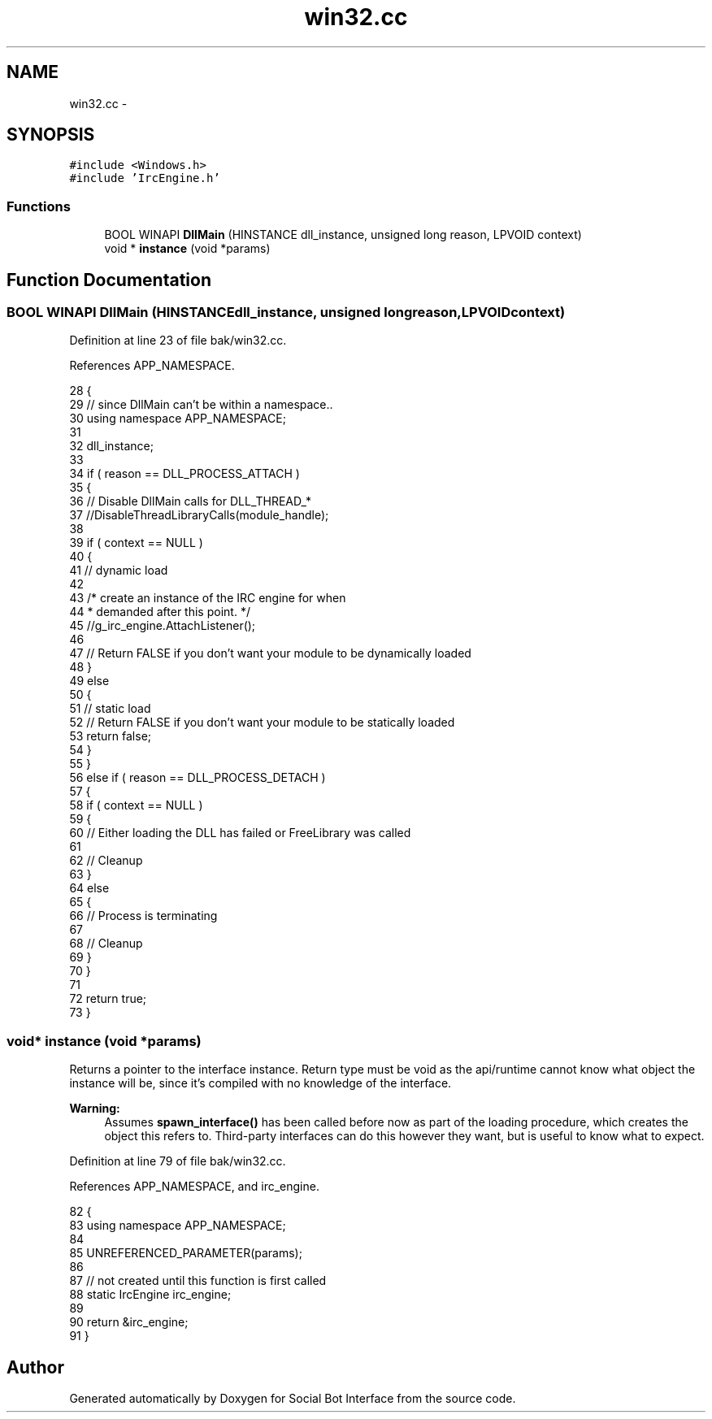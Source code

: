 .TH "win32.cc" 3 "Mon Jun 23 2014" "Version 0.1" "Social Bot Interface" \" -*- nroff -*-
.ad l
.nh
.SH NAME
win32.cc \- 
.SH SYNOPSIS
.br
.PP
\fC#include <Windows\&.h>\fP
.br
\fC#include 'IrcEngine\&.h'\fP
.br

.SS "Functions"

.in +1c
.ti -1c
.RI "BOOL WINAPI \fBDllMain\fP (HINSTANCE dll_instance, unsigned long reason, LPVOID context)"
.br
.ti -1c
.RI "void * \fBinstance\fP (void *params)"
.br
.in -1c
.SH "Function Documentation"
.PP 
.SS "BOOL WINAPI DllMain (HINSTANCEdll_instance, unsigned longreason, LPVOIDcontext)"

.PP
Definition at line 23 of file bak/win32\&.cc\&.
.PP
References APP_NAMESPACE\&.
.PP
.nf
28 {
29         // since DllMain can't be within a namespace\&.\&.
30         using namespace APP_NAMESPACE;
31 
32         dll_instance;
33 
34         if ( reason == DLL_PROCESS_ATTACH )
35         {
36                 // Disable DllMain calls for DLL_THREAD_*
37                 //DisableThreadLibraryCalls(module_handle);
38 
39                 if ( context == NULL )
40                 {
41                         // dynamic load
42 
43                         /* create an instance of the IRC engine for when 
44                          * demanded after this point\&. */
45                         //g_irc_engine\&.AttachListener();
46                         
47                         // Return FALSE if you don't want your module to be dynamically loaded
48                 }
49                 else
50                 {
51                         // static load
52                         // Return FALSE if you don't want your module to be statically loaded
53                         return false;
54                 }
55         }
56         else if ( reason == DLL_PROCESS_DETACH )
57         {
58                 if ( context == NULL ) 
59                 {
60                         // Either loading the DLL has failed or FreeLibrary was called
61 
62                         // Cleanup
63                 }
64                 else
65                 {
66                         // Process is terminating
67 
68                         // Cleanup
69                 }
70         }
71 
72         return true;
73 }
.fi
.SS "void* instance (void *params)"
Returns a pointer to the interface instance\&. Return type must be void as the api/runtime cannot know what object the instance will be, since it's compiled with no knowledge of the interface\&.
.PP
\fBWarning:\fP
.RS 4
Assumes \fBspawn_interface()\fP has been called before now as part of the loading procedure, which creates the object this refers to\&. Third-party interfaces can do this however they want, but is useful to know what to expect\&. 
.RE
.PP

.PP
Definition at line 79 of file bak/win32\&.cc\&.
.PP
References APP_NAMESPACE, and irc_engine\&.
.PP
.nf
82 {
83         using namespace APP_NAMESPACE;
84         
85         UNREFERENCED_PARAMETER(params);
86 
87         // not created until this function is first called
88         static IrcEngine        irc_engine;
89 
90         return &irc_engine;
91 }
.fi
.SH "Author"
.PP 
Generated automatically by Doxygen for Social Bot Interface from the source code\&.
